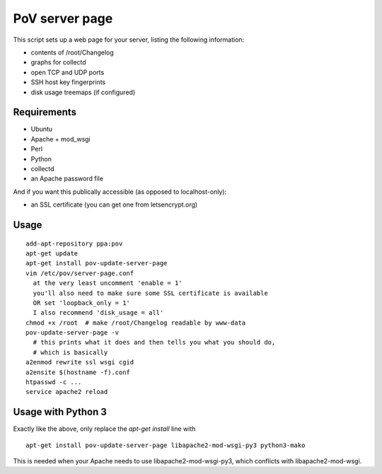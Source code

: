 PoV server page
===============

This script sets up a web page for your server, listing the following
information:

- contents of /root/Changelog
- graphs for collectd
- open TCP and UDP ports
- SSH host key fingerprints
- disk usage treemaps (if configured)


Requirements
------------

- Ubuntu
- Apache + mod_wsgi
- Perl
- Python
- collectd
- an Apache password file

And if you want this publically accessible (as opposed to localhost-only):

- an SSL certificate (you can get one from letsencrypt.org)


Usage
-----

::

    add-apt-repository ppa:pov
    apt-get update
    apt-get install pov-update-server-page
    vim /etc/pov/server-page.conf
      at the very least uncomment 'enable = 1'
      you'll also need to make sure some SSL certificate is available
      OR set 'loopback_only = 1'
      I also recommend 'disk_usage = all'
    chmod +x /root  # make /root/Changelog readable by www-data
    pov-update-server-page -v
      # this prints what it does and then tells you what you should do,
      # which is basically
    a2enmod rewrite ssl wsgi cgid
    a2ensite $(hostname -f).conf
    htpasswd -c ...
    service apache2 reload


Usage with Python 3
-------------------

Exactly like the above, only replace the `apt-get install` line with ::

    apt-get install pov-update-server-page libapache2-mod-wsgi-py3 python3-mako

This is needed when your Apache needs to use libapache2-mod-wsgi-py3, which
conflicts with libapache2-mod-wsgi.
